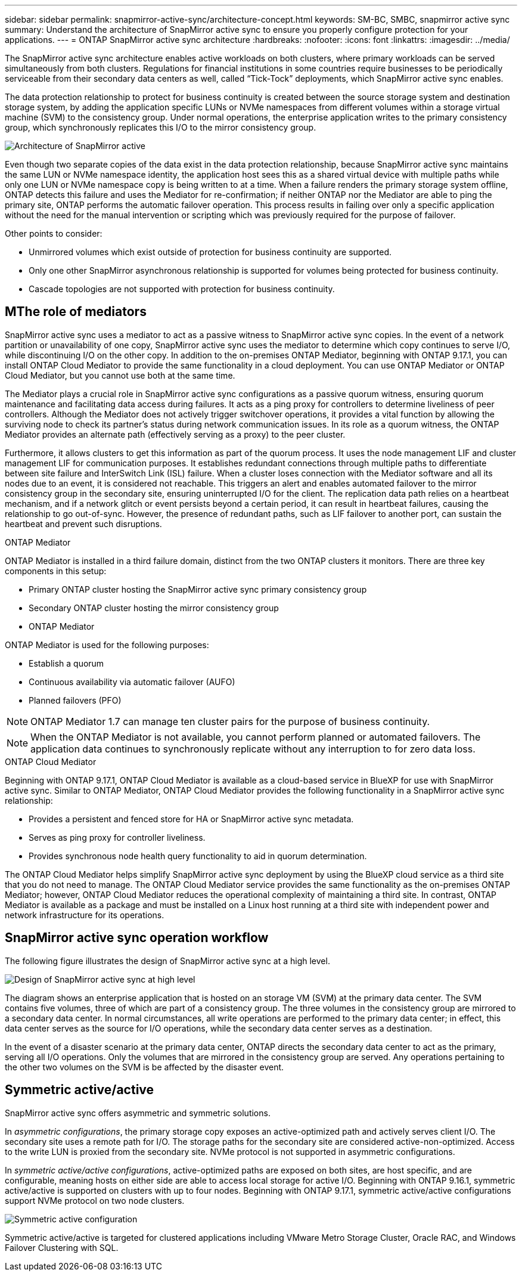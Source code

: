 ---
sidebar: sidebar
permalink: snapmirror-active-sync/architecture-concept.html
keywords: SM-BC, SMBC, snapmirror active sync 
summary: Understand the architecture of SnapMirror active sync to ensure you properly configure protection for your applications. 
---
= ONTAP SnapMirror active sync architecture
:hardbreaks:
:nofooter:
:icons: font
:linkattrs:
:imagesdir: ../media/

[.lead]
The SnapMirror active sync architecture enables active workloads on both clusters, where primary workloads can be served simultaneously from both clusters. Regulations for financial institutions in some countries require businesses to be periodically serviceable from their secondary data centers as well, called “Tick-Tock” deployments, which SnapMirror active sync enables. 

The data protection relationship to protect for business continuity is created between the source storage system and destination storage system, by adding the application specific LUNs or NVMe namespaces from different volumes within a storage virtual machine (SVM) to the consistency group. Under normal operations, the enterprise application writes to the primary consistency group, which synchronously replicates this I/O to the mirror consistency group.  

image:snapmirror-active-sync-architecture.png[Architecture of SnapMirror active]

Even though two separate copies of the data exist in the data protection relationship, because SnapMirror active sync maintains the same LUN or NVMe namespace identity, the application host sees this as a shared virtual device with multiple paths while only one LUN or NVMe namespace copy is being written to at a time. When a failure renders the primary storage system offline, ONTAP detects this failure and uses the Mediator for re-confirmation; if neither ONTAP nor the Mediator are able to ping the primary site, ONTAP performs the automatic failover operation. This process results in failing over only a specific application without the need for the manual intervention or scripting which was previously required for the purpose of failover. 

Other points to consider: 

* Unmirrored volumes which exist outside of protection for business continuity are supported. 
* Only one other SnapMirror asynchronous relationship is supported for volumes being protected for business continuity. 
* Cascade topologies are not supported with protection for business continuity. 

== MThe role of mediators

SnapMirror active sync uses a mediator to act as a passive witness to SnapMirror active sync copies. In the event of a network partition or unavailability of one copy, SnapMirror active sync uses the mediator to determine which copy continues to serve I/O, while discontinuing I/O on the other copy. In addition to the on-premises ONTAP Mediator, beginning with ONTAP 9.17.1, you can install ONTAP Cloud Mediator to provide the same functionality in a cloud deployment. You can use ONTAP Mediator or ONTAP Cloud Mediator, but you cannot use both at the same time.

The Mediator plays a crucial role in SnapMirror active sync configurations as a passive quorum witness, ensuring quorum maintenance and facilitating data access during failures. It acts as a ping proxy for controllers to determine liveliness of peer controllers. Although the Mediator does not actively trigger switchover operations, it provides a vital function by allowing the surviving node to check its partner's status during network communication issues. In its role as a quorum witness, the ONTAP Mediator provides an alternate path (effectively serving as a proxy) to the peer cluster.

Furthermore, it allows clusters to get this information as part of the quorum process. It uses the node management LIF and cluster management LIF for communication purposes. It establishes redundant connections through multiple paths to differentiate between site failure and InterSwitch Link (ISL) failure. When a cluster loses connection with the Mediator software and all its nodes due to an event, it is considered not reachable. This triggers an alert and enables automated failover to the mirror consistency group in the secondary site, ensuring uninterrupted I/O for the client. The replication data path relies on a heartbeat mechanism, and if a network glitch or event persists beyond a certain period, it can result in heartbeat failures, causing the relationship to go out-of-sync. However, the presence of redundant paths, such as LIF failover to another port, can sustain the heartbeat and prevent such disruptions.


.ONTAP Mediator 

ONTAP Mediator is installed in a third failure domain, distinct from the two ONTAP clusters it monitors. There are three key components in this setup:

* Primary ONTAP cluster hosting the SnapMirror active sync primary consistency group
* Secondary ONTAP cluster hosting the mirror consistency group
* ONTAP Mediator 

ONTAP Mediator is used for the following purposes: 

* Establish a quorum 
* Continuous availability via automatic failover (AUFO) 
* Planned failovers (PFO) 

[NOTE]
ONTAP Mediator 1.7 can manage ten cluster pairs for the purpose of business continuity. 

[NOTE]
When the ONTAP Mediator is not available, you cannot perform planned or automated failovers. The application data continues to synchronously replicate without any interruption to for zero data loss.

.ONTAP Cloud Mediator

Beginning with ONTAP 9.17.1, ONTAP Cloud Mediator is available as a cloud-based service in BlueXP for use with SnapMirror active sync. Similar to ONTAP Mediator, ONTAP Cloud Mediator provides the following functionality in a SnapMirror active sync relationship:

* Provides a persistent and fenced store for HA or SnapMirror active sync metadata.
* Serves as ping proxy for controller liveliness.
* Provides synchronous node health query functionality to aid in quorum determination.

The ONTAP Cloud Mediator helps simplify SnapMirror active sync deployment by using the BlueXP cloud service as a third site that you do not need to manage. The ONTAP Cloud Mediator service provides the same functionality as the on-premises ONTAP Mediator; however, ONTAP Cloud Mediator reduces the operational complexity of maintaining a third site. In contrast, ONTAP Mediator is available as a package and must be installed on a Linux host running at a third site with independent power and network infrastructure for its operations.

== SnapMirror active sync operation workflow

The following figure illustrates the design of SnapMirror active sync at a high level.

image:workflow_san_snapmirror_business_continuity.png[Design of SnapMirror active sync at high level]

The diagram shows an enterprise application that is hosted on an storage VM (SVM) at the primary data center. The SVM contains five volumes, three of which are part of a consistency group. The three volumes in the consistency group are mirrored to a secondary data center. In normal circumstances, all write operations are performed to the primary data center; in effect, this data center serves as the source for I/O operations, while the secondary data center serves as a destination. 

In the event of a disaster scenario at the primary data center, ONTAP directs the secondary data center to act as the primary, serving all I/O operations. Only the volumes that are mirrored in the consistency group are served. Any operations pertaining to the other two volumes on the SVM is be affected by the disaster event. 

== Symmetric active/active

SnapMirror active sync offers asymmetric and symmetric solutions. 

In _asymmetric configurations_, the primary storage copy exposes an active-optimized path and actively serves client I/O. The secondary site uses a remote path for I/O. The storage paths for the secondary site are considered active-non-optimized. Access to the write LUN is proxied from the secondary site. NVMe protocol is not supported in asymmetric configurations.

In _symmetric active/active configurations_, active-optimized paths are exposed on both sites, are host specific, and are configurable, meaning hosts on either side are able to access local storage for active I/O. Beginning with ONTAP 9.16.1, symmetric active/active is supported on clusters with up to four nodes. Beginning with ONTAP 9.17.1, symmetric active/active configurations support NVMe protocol on two node clusters.


image:snapmirror-active-sync-symmetric.png[Symmetric active configuration]

Symmetric active/active is targeted for clustered applications including VMware Metro Storage Cluster, Oracle RAC, and Windows Failover Clustering with SQL. 

// 2025-June-25, ONTAPDOC-2763
// 2025 2 jan, ONTAPDOC-2251
// 6 may 2024, ontapdoc-1478
